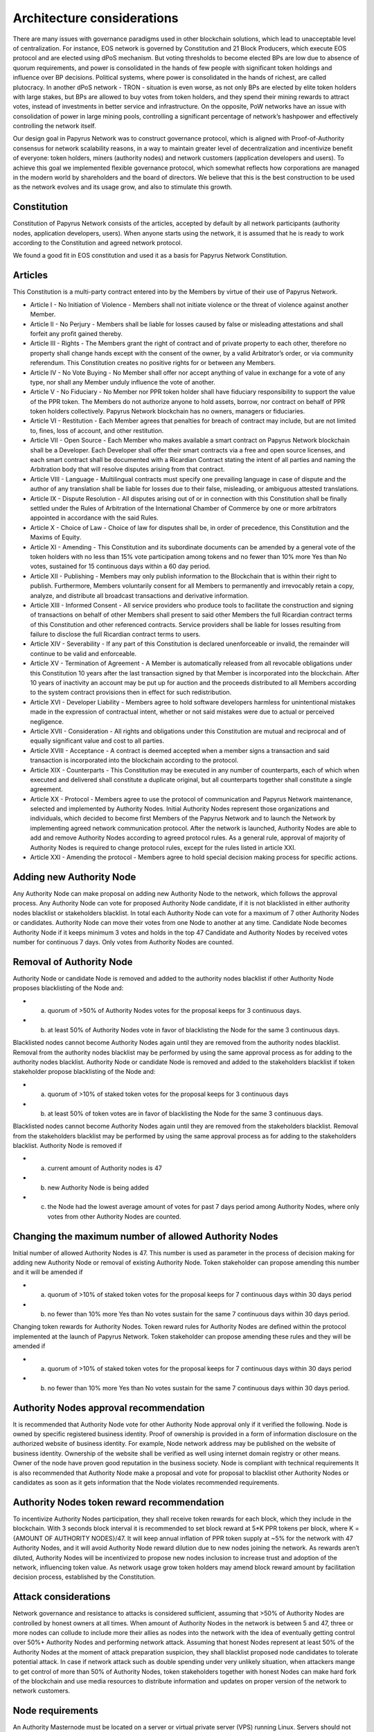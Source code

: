 Architecture considerations
===========================

There are many issues with governance paradigms used in other blockchain solutions, which lead to unacceptable level of centralization. For instance, EOS network is governed by Constitution and 21 Block Producers, which execute EOS protocol and are elected using dPoS mechanism. But voting thresholds to become elected BPs are low due to absence of quorum requirements, and power is consolidated in the hands of few people with significant token holdings and influence over BP decisions. Political systems, where power is consolidated in the hands of richest, are called plutocracy. In another dPoS network - TRON - situation is even worse, as not only BPs are elected by elite token holders with large stakes, but BPs are allowed to buy votes from token holders, and they spend their mining rewards to attract votes, instead of investments in better service and infrastructure. On the opposite, PoW networks have an issue with consolidation of power in large mining pools, controlling a significant percentage of network’s hashpower and effectively controlling the network itself. 

Our design goal in Papyrus Network was to construct governance protocol, which is aligned with Proof-of-Authority consensus for network scalability reasons, in a way to maintain greater level of decentralization and incentivize benefit of everyone: token holders, miners (authority nodes) and network customers (application developers and users). To achieve this goal we implemented flexible governance protocol, which somewhat reflects how corporations are managed in the modern world by shareholders and the board of directors. We believe that this is the best construction to be used as the network evolves and its usage grow, and also to stimulate this growth.

Constitution
------------

Constitution of Papyrus Network consists of the articles, accepted by default by all network participants (authority nodes, application developers, users). When anyone starts using the network, it is assumed that he is ready to work according to the Constitution and agreed network protocol. 

We found a good fit in EOS constitution and used it as a basis for Papyrus Network Constitution.

Articles
--------

This Constitution is a multi-party contract entered into by the Members by virtue of their use of Papyrus Network.

- Article I - No Initiation of Violence - Members shall not initiate violence or the threat of violence against another Member.

- Article II - No Perjury - Members shall be liable for losses caused by false or misleading attestations and shall forfeit any profit gained thereby.

- Article III - Rights - The Members grant the right of contract and of private property to each other, therefore no property shall change hands except with the consent of the owner, by a valid Arbitrator’s order, or via community referendum. This Constitution creates no positive rights for or between any Members.

- Article IV - No Vote Buying - No Member shall offer nor accept anything of value in exchange for a vote of any type, nor shall any Member unduly influence the vote of another.

- Article V - No Fiduciary - No Member nor PPR token holder shall have fiduciary responsibility to support the value of the PPR token. The Members do not authorize anyone to hold assets, borrow, nor contract on behalf of PPR token holders collectively. Papyrus Network blockchain has no owners, managers or fiduciaries.

- Article VI - Restitution - Each Member agrees that penalties for breach of contract may include, but are not limited to, fines, loss of account, and other restitution.

- Article VII - Open Source - Each Member who makes available a smart contract on Papyrus Network blockchain shall be a Developer. Each Developer shall offer their smart contracts via a free and open source licenses, and each smart contract shall be documented with a Ricardian Contract stating the intent of all parties and naming the Arbitration body that will resolve disputes arising from that contract.

- Article VIII - Language - Multilingual contracts must specify one prevailing language in case of dispute and the author of any translation shall be liable for losses due to their false, misleading, or ambiguous attested translations.

- Article IX - Dispute Resolution - All disputes arising out of or in connection with this Constitution shall be finally settled under the Rules of Arbitration of the International Chamber of Commerce by one or more arbitrators appointed in accordance with the said Rules.

- Article X - Choice of Law - Choice of law for disputes shall be, in order of precedence, this Constitution and the Maxims of Equity.

- Article XI - Amending - This Constitution and its subordinate documents can be amended by a general vote of the token holders with no less than 15% vote participation among tokens and no fewer than 10% more Yes than No votes, sustained for 15 continuous days within a 60 day period.

- Article XII - Publishing - Members may only publish information to the Blockchain that is within their right to publish. Furthermore, Members voluntarily consent for all Members to permanently and irrevocably retain a copy, analyze, and distribute all broadcast transactions and derivative information.

- Article XIII - Informed Consent - All service providers who produce tools to facilitate the construction and signing of transactions on behalf of other Members shall present to said other Members the full Ricardian contract terms of this Constitution and other referenced contracts. Service providers shall be liable for losses resulting from failure to disclose the full Ricardian contract terms to users.

- Article XIV - Severability - If any part of this Constitution is declared unenforceable or invalid, the remainder will continue to be valid and enforceable.

- Article XV - Termination of Agreement - A Member is automatically released from all revocable obligations under this Constitution 10 years after the last transaction signed by that Member is incorporated into the blockchain. After 10 years of inactivity an account may be put up for auction and the proceeds distributed to all Members according to the system contract provisions then in effect for such redistribution.

- Article XVI - Developer Liability - Members agree to hold software developers harmless for unintentional mistakes made in the expression of contractual intent, whether or not said mistakes were due to actual or perceived negligence.

- Article XVII - Consideration - All rights and obligations under this Constitution are mutual and reciprocal and of equally significant value and cost to all parties.

- Article XVIII - Acceptance - A contract is deemed accepted when a member signs a transaction and said transaction is incorporated into the blockchain according to the protocol.

- Article XIX - Counterparts - This Constitution may be executed in any number of counterparts, each of which when executed and delivered shall constitute a duplicate original, but all counterparts together shall constitute a single agreement.

- Article XX - Protocol - Members agree to use the protocol of communication and Papyrus Network maintenance, selected and implemented by Authority Nodes. Initial Authority Nodes represent those organizations and individuals, which decided to become first Members of the Papyrus Network and to launch the Network by implementing agreed network communication protocol. After the network is launched, Authority Nodes are able to add and remove Authority Nodes according to agreed protocol rules. As a general rule, approval of majority of Authority Nodes is required to change protocol rules, except for the rules listed in article XXI.

- Article XXI - Amending the protocol - Members agree to hold special decision making process for specific actions.

Adding new Authority Node
-------------------------

Any Authority Node can make proposal on adding new Authority Node to the network, which follows the approval process.
Any Authority Node can vote for proposed Authority Node candidate, if it is not blacklisted in either authority nodes blacklist or stakeholders blacklist. In total each Authority Node can vote for a maximum of 7 other Authority Nodes or candidates. Authority Node can move their votes from one Node to another at any time. 
Candidate Node becomes Authority Node if it keeps minimum 3 votes and holds in the top 47 Candidate and Authority Nodes by received votes number for continuous 7 days. Only votes from Authority Nodes are counted.    

Removal of Authority Node
-------------------------
Authority Node or candidate Node is removed and added to the authority nodes blacklist if other Authority Node proposes blacklisting of the Node and:

- a) quorum of >50% of Authority Nodes votes for the proposal keeps for 3 continuous days. 
- b) at least 50% of Authority Nodes vote in favor of blacklisting the Node for the same 3 continuous days.

Blacklisted nodes cannot become Authority Nodes again until they are removed from the authority nodes blacklist. Removal from the authority nodes blacklist may be performed by using the same approval process as for adding to the authority nodes blacklist.
Authority Node or candidate Node is removed and added to the stakeholders blacklist if token stakeholder propose blacklisting of the Node and: 

- a) quorum of >10% of staked token votes for the proposal keeps for 3 continuous days
- b) at least 50% of token votes are in favor of blacklisting the Node for the same 3 continuous days.

Blacklisted nodes cannot become Authority Nodes again until they are removed from the stakeholders blacklist. Removal from the stakeholders blacklist may be performed by using the same approval process as for adding to the stakeholders blacklist.
Authority Node is removed if

- a) current amount of Authority nodes is 47
- b) new Authority Node is being added
- c) the Node had the lowest average amount of votes for past 7 days period among Authority Nodes, where only votes from other Authority Nodes are counted.

Changing the maximum number of allowed Authority Nodes
------------------------------------------------------
Initial number of allowed Authority Nodes is 47. This number is used as parameter in the process of decision making for adding new Authority Node or removal of existing Authority Node. Token stakeholder can propose amending this number and it will be amended if

- a) quorum of >10% of staked token votes for the proposal keeps for 7 continuous days within 30 days period
- b) no fewer than 10% more Yes than No votes sustain for the same 7 continuous days within 30 days period. 

Changing token rewards for Authority Nodes. 
Token reward rules for Authority Nodes are defined within the protocol implemented at the launch of Papyrus Network. Token stakeholder can propose amending these rules and they will be amended if

- a) quorum of >10% of staked token votes for the proposal keeps for 7 continuous days within 30 days period
- b) no fewer than 10% more Yes than No votes sustain for the same 7 continuous days within 30 days period. 

Authority Nodes approval recommendation
---------------------------------------
 
It is recommended that Authority Node vote for other Authority Node approval only if it verified the following. 
Node is owned by specific registered business identity. Proof of ownership is provided in a form of information disclosure on the authorized website of business identity. For example, Node network address may be published on the website of business identity. Ownership of the website shall be verified as well using internet domain registry or other means. 
Owner of the node have proven good reputation in the business society. 
Node is compliant with technical requirements 
It is also recommended that Authority Node make a proposal and vote for proposal to blacklist other Authority Nodes or candidates as soon as it gets information that the Node violates recommended requirements.
 
Authority Nodes token reward recommendation
-------------------------------------------
 
To incentivize Authority Nodes participation, they shall receive token rewards for each block, which they include in the blockchain. With 3 seconds block interval it is recommended to set block reward at 5*K PPR tokens per block, where K = {AMOUNT OF AUTHORITY NODES}/47. It will keep annual inflation of PPR token supply at ~5% for the network with 47 Authority Nodes, and it will avoid Authority Node reward dilution due to new nodes joining the network. As rewards aren’t diluted, Authority Nodes will be incentivized to propose new nodes inclusion to increase trust and adoption of the network, influencing token value. 
As network usage grow token holders may amend block reward amount by facilitation decision process, established by the Constitution.

Attack considerations
---------------------

Network governance and resistance to attacks is considered sufficient, assuming that >50% of Authority Nodes are controlled by honest owners at all times.  
When amount of Authority Nodes in the network is between 5 and 47, three or more nodes can collude to include more their allies as nodes into the network with the idea of eventually getting control over 50%+ Authority Nodes and performing network attack. Assuming that honest Nodes represent at least 50% of the Authority Nodes at the moment of attack preparation suspicion, they shall blacklist proposed node candidates to tolerate potential attack.
In case if network attack such as double spending under very unlikely situation, when attackers mange to get control of more than 50% of Authority Nodes, token stakeholders together with honest Nodes can make hard fork of the blockchain and use media resources to distribute information and updates on proper version of the network to network customers. 

Node requirements
-----------------
An Authority Masternode must be located on a server or virtual private server (VPS) running Linux. Servers should not be exposed to anything critical or high-risk vulnerabilities. A vulnerability test of the Authority Masternode environment will be performed by the Foundation. Furthermore, Authority Masternodes must be on a server with a fixed IP address.
From techincal prospective it should have at least 1cpu, 2gb ram, 250g disk
